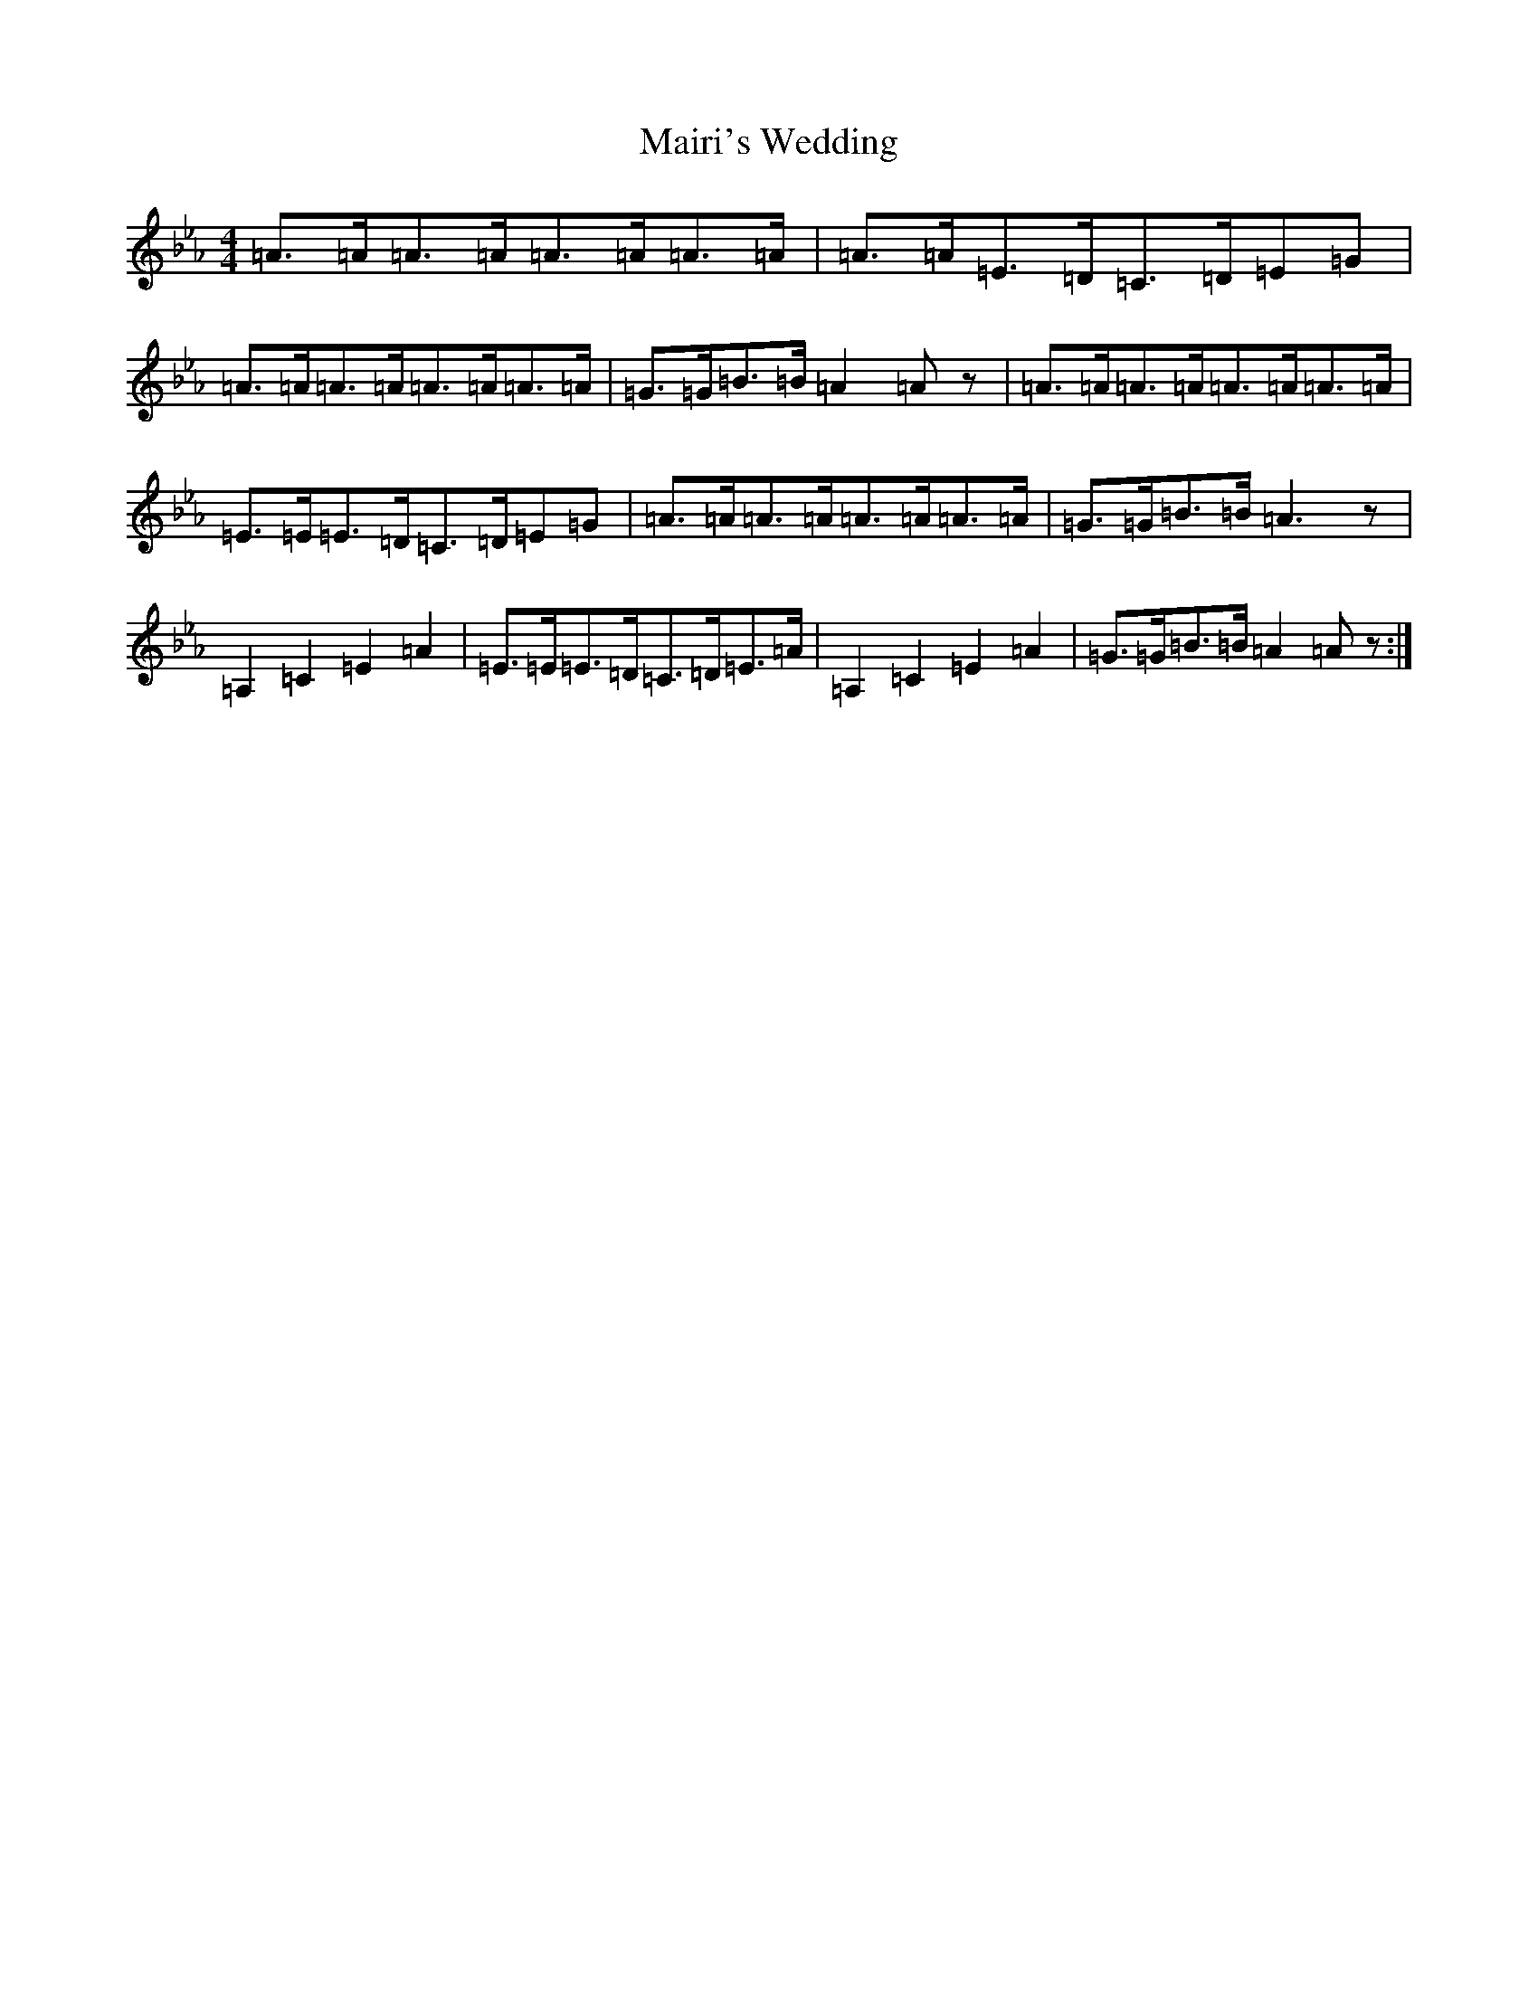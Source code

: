 X: 13266
T: Mairi's Wedding
S: https://thesession.org/tunes/5324#setting5324
Z: B minor
R: strathspey
M: 4/4
L: 1/8
K: C minor
=A>=A=A>=A=A>=A=A>=A|=A>=A=E>=D=C>=D=E=G|=A>=A=A>=A=A>=A=A>=A|=G>=G=B>=B=A2=Az|=A>=A=A>=A=A>=A=A>=A|=E>=E=E>=D=C>=D=E=G|=A>=A=A>=A=A>=A=A>=A|=G>=G=B>=B=A3z|=A,2=C2=E2=A2|=E>=E=E>=D=C>=D=E>=A|=A,2=C2=E2=A2|=G>=G=B>=B=A2=Az:|